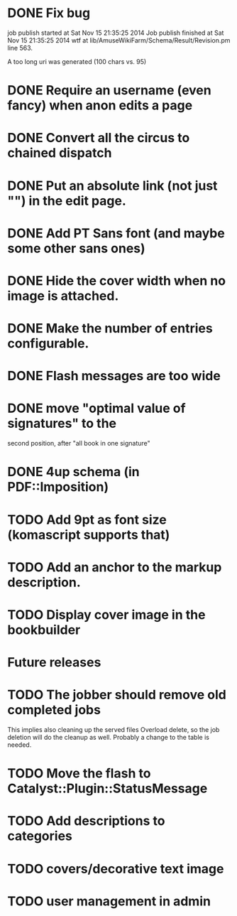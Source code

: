 * DONE Fix bug
  CLOSED: [2014-11-17 lun 19:41]
job publish started at Sat Nov 15 21:35:25 2014 Job publish finished
at Sat Nov 15 21:35:25 2014 wtf at
lib/AmuseWikiFarm/Schema/Result/Revision.pm line 563.

A too long uri was generated (100 chars vs. 95)

* DONE Require an username (even fancy) when anon edits a page
  CLOSED: [2014-11-18 mar 18:00]
* DONE Convert all the circus to chained dispatch
  CLOSED: [2014-11-26 mer 09:16]
* DONE Put an absolute link (not just "") in the edit page.
  CLOSED: [2014-11-26 mer 11:28]
* DONE Add PT Sans font (and maybe some other sans ones)
  CLOSED: [2014-11-26 mer 11:07]
* DONE Hide the cover width when no image is attached.
  CLOSED: [2014-11-26 mer 16:46]
* DONE Make the number of entries configurable.
  CLOSED: [2014-11-26 mer 15:27]
* DONE Flash messages are too wide
  CLOSED: [2014-11-27 gio 09:40]
* DONE move "optimal value of signatures" to the
  CLOSED: [2014-11-27 gio 09:44]
  second position, after "all book in one signature"
* DONE 4up schema (in PDF::Imposition)
  CLOSED: [2014-12-06 sab 14:38]

* TODO Add 9pt as font size (komascript supports that)
* TODO Add an anchor to the markup description.
* TODO Display cover image in the bookbuilder

* Future releases
* TODO The jobber should remove old completed jobs
  This implies also cleaning up the served files
  Overload delete, so the job deletion will do the cleanup as well.
  Probably a change to the table is needed.

* TODO Move the flash to Catalyst::Plugin::StatusMessage
* TODO Add descriptions to categories

* TODO covers/decorative text image 
* TODO user management in admin

